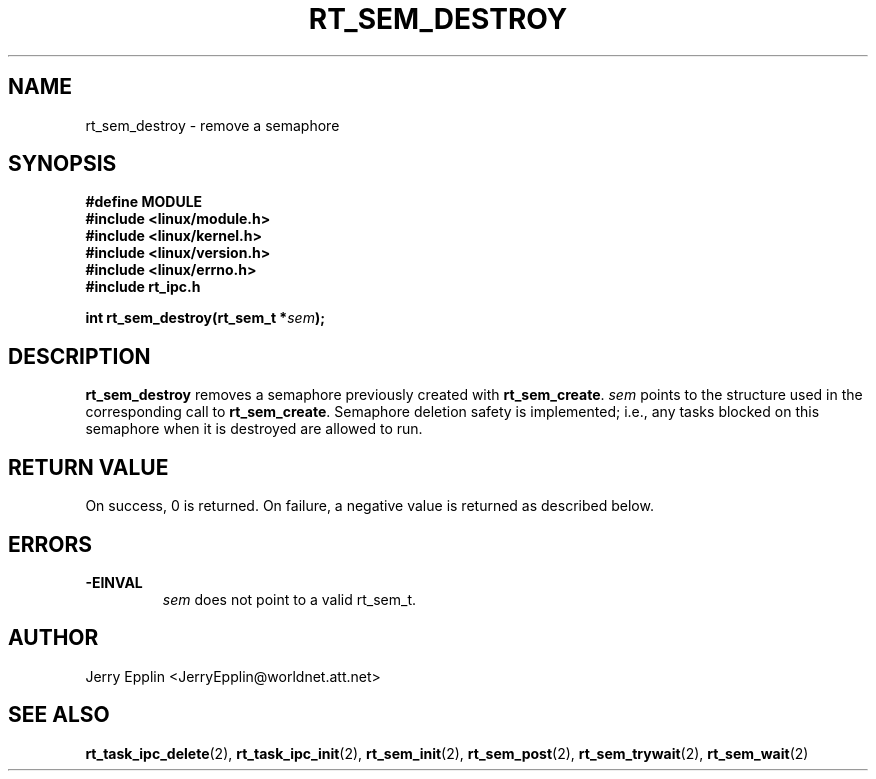 .\"
.\" Copyright (C) 1997 Jerry Epplin.  All rights reserved.
.\"
.\" Permission is granted to make and distribute verbatim copies of this
.\" manual provided the copyright notice and this permission notice are
.\" preserved on all copies.
.\"
.\" Permission is granted to copy and distribute modified versions of this
.\" manual under the conditions for verbatim copying, provided that the
.\" entire resulting derived work is distributed under the terms of a
.\" permission notice identical to this one
.\" 
.\" The author assumes no responsibility for errors or omissions, or for
.\" damages resulting from the use of the information contained herein.
.\" 
.\" Formatted or processed versions of this manual, if unaccompanied by
.\" the source, must acknowledge the copyright and authors of this work.
.\"
.TH RT_SEM_DESTROY 2 "21 July 1997" "rt_ipc" "rt_ipc"
.SH NAME
rt_sem_destroy \- remove a semaphore
.SH SYNOPSIS
.nf
.B #define MODULE
.B #include <linux/module.h> 
.B #include <linux/kernel.h> 
.B #include <linux/version.h> 
.B #include <linux/errno.h> 
.B #include "rt_ipc.h"
.fi
.sp
.BI "int rt_sem_destroy(rt_sem_t *" sem ");
.SH DESCRIPTION
.B rt_sem_destroy
removes a semaphore previously created with
.BR rt_sem_create .
.I sem
points to the structure used in the corresponding call to
.BR rt_sem_create .
Semaphore deletion safety is implemented; i.e., any tasks blocked on this 
semaphore when it is destroyed are allowed to run.
.SH "RETURN VALUE"
On success, 0 is returned.  On failure, a negative value is returned
as described below.
.SH ERRORS
.IP \fB-EINVAL\fP
.I sem
does not point to a valid rt_sem_t.
.SH "AUTHOR"
Jerry Epplin <JerryEpplin@worldnet.att.net>
.SH "SEE ALSO"
.BR rt_task_ipc_delete (2), 
.BR rt_task_ipc_init (2), 
.BR rt_sem_init (2), 
.BR rt_sem_post (2), 
.BR rt_sem_trywait (2), 
.BR rt_sem_wait (2)
